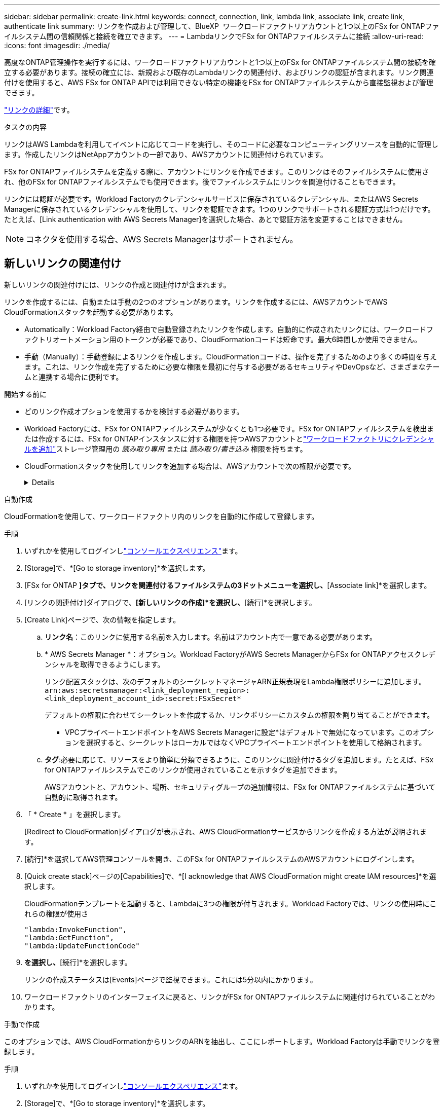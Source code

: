---
sidebar: sidebar 
permalink: create-link.html 
keywords: connect, connection, link, lambda link, associate link, create link, authenticate link 
summary: リンクを作成および管理して、BlueXP  ワークロードファクトリアカウントと1つ以上のFSx for ONTAPファイルシステム間の信頼関係と接続を確立できます。 
---
= LambdaリンクでFSx for ONTAPファイルシステムに接続
:allow-uri-read: 
:icons: font
:imagesdir: ./media/


[role="lead"]
高度なONTAP管理操作を実行するには、ワークロードファクトリアカウントと1つ以上のFSx for ONTAPファイルシステム間の接続を確立する必要があります。接続の確立には、新規および既存のLambdaリンクの関連付け、およびリンクの認証が含まれます。リンク関連付けを使用すると、AWS FSx for ONTAP APIでは利用できない特定の機能をFSx for ONTAPファイルシステムから直接監視および管理できます。

link:links-overview.html["リンクの詳細"]です。

.タスクの内容
リンクはAWS Lambdaを利用してイベントに応じてコードを実行し、そのコードに必要なコンピューティングリソースを自動的に管理します。作成したリンクはNetAppアカウントの一部であり、AWSアカウントに関連付けられています。

FSx for ONTAPファイルシステムを定義する際に、アカウントにリンクを作成できます。このリンクはそのファイルシステムに使用され、他のFSx for ONTAPファイルシステムでも使用できます。後でファイルシステムにリンクを関連付けることもできます。

リンクには認証が必要です。Workload Factoryのクレデンシャルサービスに保存されているクレデンシャル、またはAWS Secrets Managerに保存されているクレデンシャルを使用して、リンクを認証できます。1つのリンクでサポートされる認証方式は1つだけです。たとえば、[Link authentication with AWS Secrets Manager]を選択した場合、あとで認証方法を変更することはできません。


NOTE: コネクタを使用する場合、AWS Secrets Managerはサポートされません。



== 新しいリンクの関連付け

新しいリンクの関連付けには、リンクの作成と関連付けが含まれます。

リンクを作成するには、自動または手動の2つのオプションがあります。リンクを作成するには、AWSアカウントでAWS CloudFormationスタックを起動する必要があります。

* Automatically：Workload Factory経由で自動登録されたリンクを作成します。自動的に作成されたリンクには、ワークロードファクトリオートメーション用のトークンが必要であり、CloudFormationコードは短命です。最大6時間しか使用できません。
* 手動（Manually）：手動登録によるリンクを作成します。CloudFormationコードは、操作を完了するためのより多くの時間を与えます。これは、リンク作成を完了するために必要な権限を最初に付与する必要があるセキュリティやDevOpsなど、さまざまなチームと連携する場合に便利です。


.開始する前に
* どのリンク作成オプションを使用するかを検討する必要があります。
* Workload Factoryには、FSx for ONTAPファイルシステムが少なくとも1つ必要です。FSx for ONTAPファイルシステムを検出または作成するには、FSx for ONTAPインスタンスに対する権限を持つAWSアカウントとlink:https://docs.netapp.com/us-en/workload-setup-admin/add-credentials.html#overview["ワークロードファクトリにクレデンシャルを追加"^]ストレージ管理用の _読み取り専用_ または _読み取り/書き込み_ 権限を持ちます。
* CloudFormationスタックを使用してリンクを追加する場合は、AWSアカウントで次の権限が必要です。
+
[%collapsible]
====
[source, json]
----
"cloudformation:GetTemplateSummary",
"cloudformation:CreateStack",
"cloudformation:DeleteStack",
"cloudformation:DescribeStacks",
"cloudformation:ListStacks",
"cloudformation:DescribeStackEvents",
"cloudformation:ListStackResources",
"ec2:DescribeSubnets",
"ec2:DescribeSecurityGroups",
"ec2:DescribeVpcs",
"iam:ListRoles",
"iam:GetRolePolicy",
"iam:GetRole",
"iam:DeleteRolePolicy",
"iam:CreateRole",
"iam:DetachRolePolicy",
"iam:PassRole",
"iam:PutRolePolicy",
"iam:DeleteRole",
"iam:AttachRolePolicy",
"lambda:AddPermission",
"lambda:RemovePermission",
"lambda:InvokeFunction",
"lambda:GetFunction",
"lambda:CreateFunction",
"lambda:DeleteFunction",
"lambda:TagResource",
"codestar-connections:GetSyncConfiguration",
"ecr:BatchGetImage",
"ecr:GetDownloadUrlForLayer"
----
====


[role="tabbed-block"]
====
.自動作成
--
CloudFormationを使用して、ワークロードファクトリ内のリンクを自動的に作成して登録します。

.手順
. いずれかを使用してログインしlink:https://docs.netapp.com/us-en/workload-setup-admin/console-experiences.html["コンソールエクスペリエンス"^]ます。
. [Storage]で、*[Go to storage inventory]*を選択します。
. [FSx for ONTAP *]タブで、リンクを関連付けるファイルシステムの3ドットメニューを選択し、*[Associate link]*を選択します。
. [リンクの関連付け]ダイアログで、*[新しいリンクの作成]*を選択し、*[続行]*を選択します。
. [Create Link]ページで、次の情報を指定します。
+
.. *リンク名*：このリンクに使用する名前を入力します。名前はアカウント内で一意である必要があります。
.. * AWS Secrets Manager *：オプション。Workload FactoryがAWS Secrets ManagerからFSx for ONTAPアクセスクレデンシャルを取得できるようにします。
+
リンク配置スタックは、次のデフォルトのシークレットマネージャARN正規表現をLambda権限ポリシーに追加します。 `arn:aws:secretsmanager:<link_deployment_region>:<link_deployment_account_id>:secret:FSxSecret*`

+
デフォルトの権限に合わせてシークレットを作成するか、リンクポリシーにカスタムの権限を割り当てることができます。

+
* VPCプライベートエンドポイントをAWS Secrets Managerに設定*はデフォルトで無効になっています。このオプションを選択すると、シークレットはローカルではなくVPCプライベートエンドポイントを使用して格納されます。

.. *タグ*:必要に応じて、リソースをより簡単に分類できるように、このリンクに関連付けるタグを追加します。たとえば、FSx for ONTAPファイルシステムでこのリンクが使用されていることを示すタグを追加できます。
+
AWSアカウントと、アカウント、場所、セキュリティグループの追加情報は、FSx for ONTAPファイルシステムに基づいて自動的に取得されます。



. 「 * Create * 」を選択します。
+
[Redirect to CloudFormation]ダイアログが表示され、AWS CloudFormationサービスからリンクを作成する方法が説明されます。

. [続行]*を選択してAWS管理コンソールを開き、このFSx for ONTAPファイルシステムのAWSアカウントにログインします。
. [Quick create stack]ページの[Capabilities]で、*[I acknowledge that AWS CloudFormation might create IAM resources]*を選択します。
+
CloudFormationテンプレートを起動すると、Lambdaに3つの権限が付与されます。Workload Factoryでは、リンクの使用時にこれらの権限が使用さ

+
[source, json]
----
"lambda:InvokeFunction",
"lambda:GetFunction",
"lambda:UpdateFunctionCode"
----
. [スタックの作成]*を選択し、*[続行]*を選択します。
+
リンクの作成ステータスは[Events]ページで監視できます。これには5分以内にかかります。

. ワークロードファクトリのインターフェイスに戻ると、リンクがFSx for ONTAPファイルシステムに関連付けられていることがわかります。


--
.手動で作成
--
このオプションでは、AWS CloudFormationからリンクのARNを抽出し、ここにレポートします。Workload Factoryは手動でリンクを登録します。

.手順
. いずれかを使用してログインしlink:https://docs.netapp.com/us-en/workload-setup-admin/console-experiences.html["コンソールエクスペリエンス"^]ます。
. [Storage]で、*[Go to storage inventory]*を選択します。
. [FSx for ONTAP *]タブで、リンクを関連付けるファイルシステムの3ドットメニューを選択し、*[Associate link]*を選択します。
. [リンクの関連付け]ダイアログで、*[新しいリンクの作成]*を選択し、*[続行]*を選択します。
. [Create Link]ページで、次の情報を指定します。
+
.. *リンク名*：このリンクに使用する名前を入力します。名前はアカウント内で一意である必要があります。
.. * AWS Secrets Manager *：オプション。Workload FactoryがAWS Secrets ManagerからFSx for ONTAPアクセスクレデンシャルを取得できるようにします。
+
リンク配置スタックは、次のデフォルトのシークレットマネージャARN正規表現をLambda権限ポリシーに追加します。 `arn:aws:secretsmanager:<link_deployment_region>:<link_deployment_account_id>:secret:FSxSecret*`

+
デフォルトの権限に合わせてシークレットを作成するか、リンクポリシーにカスタムの権限を割り当てることができます。

+
* VPCプライベートエンドポイントをAWS Secrets Managerに設定*はデフォルトで無効になっています。このオプションを選択すると、シークレットはローカルではなくVPCプライベートエンドポイントを使用して格納されます。

.. *タグ*:必要に応じて、リソースをより簡単に分類できるように、このリンクに関連付けるタグを追加します。たとえば、FSx for ONTAPファイルシステムでこのリンクが使用されていることを示すタグを追加できます。
.. *リンク登録*：ドロップダウン矢印を選択して、AWS CloudFormationサービスからリンクを登録する手順を展開します。指示に従ってください。
+
CloudFormationテンプレートを起動すると、Lambdaに3つの権限が付与されます。Workload Factoryでは、リンクの使用時にこれらの権限が使用さ

+
[source, json]
----
"lambda:InvokeFunction",
"lambda:GetFunction",
"lambda:UpdateFunctionCode"
----
+
スタックが正常に作成されたら、テキストボックスにLambda ARNを貼り付けます。

.. AWSアカウントと、アカウント、場所、セキュリティグループの追加情報は、FSx for ONTAPファイルシステムに基づいて自動的に取得されます。


. 「 * Create * 」を選択します。
+
リンクの作成ステータスは[Events]ページで監視できます。これには5分以内にかかります。

. ワークロードファクトリのインターフェイスに戻ると、リンクがFSx for ONTAPファイルシステムに関連付けられていることがわかります。


--
====
.結果
作成したリンクはFSx for ONTAPファイルシステムに関連付けられます。高度なONTAP処理を実行できます。



== 既存のリンクをFSx for ONTAPファイルシステムに関連付ける

リンクを作成したら、1つ以上のFSx for ONTAPファイルシステムに関連付けます。

.手順
. いずれかを使用してログインしlink:https://docs.netapp.com/us-en/workload-setup-admin/console-experiences.html["コンソールエクスペリエンス"^]ます。
. [Storage]で、*[Go to storage inventory]*を選択します。
. [FSx for ONTAP *]タブで、リンクを関連付けるファイルシステムの3ドットメニューを選択し、*[Associate link]*を選択します。
. [リンクの関連付け]ページで*[既存のリンクの関連付け]*を選択し、リンクを選択して*[続行]*を選択します。
. 認証モードを選択します。
+
** Workload Factory：パスワードを2回入力します。
** AWS Secrets Manager：シークレットARNを入力します。
+
シークレットARNには、次のキー有効なペアを含める必要があります。

+
*** filesystemID = fsx_filesystem_id
*** ユーザ= FSX_USER
*** password = user_password




. * 適用 * を選択します。


.結果
リンクはFSx for ONTAPファイルシステムに関連付けられています。高度なONTAP処理を実行できます。



== AWS Secrets Managerのリンク認証に関する問題のトラブルシューティング

問題:: リンクにシークレットを取得する権限がありません。
+
--
*解決策*：リンクがアクティブになった後に権限を追加します。AWSコンソールにログインし、Lambdaリンクを見つけて、添付されている権限ポリシーを編集します。

--
問題:: その秘密は見つからない。
+
--
*解決策*：正しいシークレットARNを指定します。

--
問題:: その秘密は正しい形式ではない。
+
--
*解決方法*：AWS Secrets Managerに移動して形式を編集します。

シークレットには、次のキー有効なペアが含まれている必要があります。

* filesystemID = fsx_filesystem_id
* ユーザ= FSX_USER
* password = user_password


--
問題:: シークレットに、ファイルシステム認証用の有効なONTAPクレデンシャルが含まれていません。
+
--
*解決方法*：AWS Secrets ManagerでFSx for ONTAPファイルシステムを認証するためのクレデンシャルを指定します。

--

